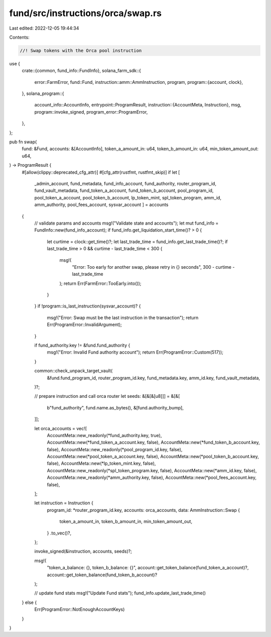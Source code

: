 fund/src/instructions/orca/swap.rs
==================================

Last edited: 2022-12-05 19:44:34

Contents:

.. code-block:: rs

    //! Swap tokens with the Orca pool instruction

use {
    crate::{common, fund_info::FundInfo},
    solana_farm_sdk::{
        error::FarmError,
        fund::Fund,
        instruction::amm::AmmInstruction,
        program,
        program::{account, clock},
    },
    solana_program::{
        account_info::AccountInfo,
        entrypoint::ProgramResult,
        instruction::{AccountMeta, Instruction},
        msg,
        program::invoke_signed,
        program_error::ProgramError,
    },
};

pub fn swap(
    fund: &Fund,
    accounts: &[AccountInfo],
    token_a_amount_in: u64,
    token_b_amount_in: u64,
    min_token_amount_out: u64,
) -> ProgramResult {
    #[allow(clippy::deprecated_cfg_attr)]
    #[cfg_attr(rustfmt, rustfmt_skip)]
    if let [
        _admin_account,
        fund_metadata,
        fund_info_account,
        fund_authority,
        router_program_id,
        fund_vault_metadata,
        fund_token_a_account,
        fund_token_b_account,
        pool_program_id,
        pool_token_a_account,
        pool_token_b_account,
        lp_token_mint,
        spl_token_program,
        amm_id,
        amm_authority,
        pool_fees_account,
        sysvar_account
        ] = accounts
    {
        // validate params and accounts
        msg!("Validate state and accounts");
        let mut fund_info = FundInfo::new(fund_info_account);
        if fund_info.get_liquidation_start_time()? > 0 {
            let curtime = clock::get_time()?;
            let last_trade_time = fund_info.get_last_trade_time()?;
            if last_trade_time > 0 && curtime - last_trade_time < 300 {
                msg!(
                    "Error: Too early for another swap, please retry in {} seconds",
                    300 - curtime - last_trade_time
                );
                return Err(FarmError::TooEarly.into());
            }
        }
        if !program::is_last_instruction(sysvar_account)? {
            msg!("Error: Swap must be the last instruction in the transaction");
            return Err(ProgramError::InvalidArgument);
        }

        if fund_authority.key != &fund.fund_authority {
            msg!("Error: Invalid Fund authority account");
            return Err(ProgramError::Custom(517));
        }

        common::check_unpack_target_vault(
            &fund.fund_program_id,
            router_program_id.key,
            fund_metadata.key,
            amm_id.key,
            fund_vault_metadata,
        )?;

        // prepare instruction and call orca router
        let seeds: &[&[&[u8]]] = &[&[
            b"fund_authority",
            fund.name.as_bytes(),
            &[fund.authority_bump],
        ]];

        let orca_accounts = vec![
            AccountMeta::new_readonly(*fund_authority.key, true),
            AccountMeta::new(*fund_token_a_account.key, false),
            AccountMeta::new(*fund_token_b_account.key, false),
            AccountMeta::new_readonly(*pool_program_id.key, false),
            AccountMeta::new(*pool_token_a_account.key, false),
            AccountMeta::new(*pool_token_b_account.key, false),
            AccountMeta::new(*lp_token_mint.key, false),
            AccountMeta::new_readonly(*spl_token_program.key, false),
            AccountMeta::new(*amm_id.key, false),
            AccountMeta::new_readonly(*amm_authority.key, false),
            AccountMeta::new(*pool_fees_account.key, false),
        ];

        let instruction = Instruction {
            program_id: *router_program_id.key,
            accounts: orca_accounts,
            data: AmmInstruction::Swap {
                token_a_amount_in,
                token_b_amount_in,
                min_token_amount_out,
            }
            .to_vec()?,
        };

        invoke_signed(&instruction, accounts, seeds)?;

        msg!(
            "token_a_balance: {}, token_b_balance: {}",
            account::get_token_balance(fund_token_a_account)?,
            account::get_token_balance(fund_token_b_account)?
        );

        // update fund stats
        msg!("Update Fund stats");
        fund_info.update_last_trade_time()
    } else {
        Err(ProgramError::NotEnoughAccountKeys)
    }
}


